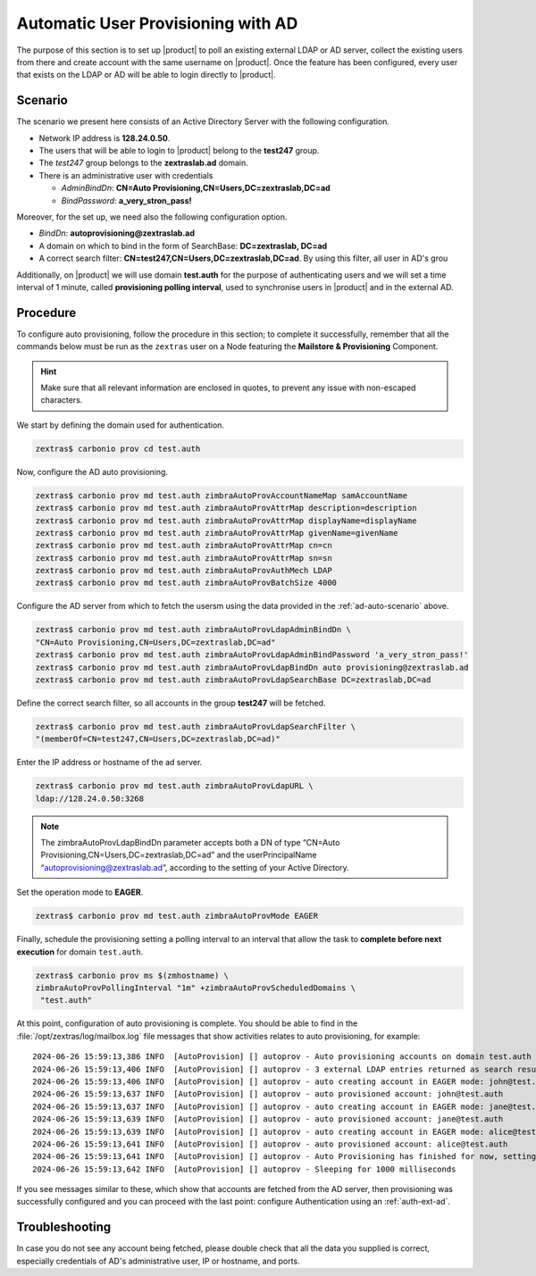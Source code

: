 .. index:: AD autoprovisioning, autoprovisioning

.. _ad-auto:

Automatic User Provisioning with AD
===================================

The purpose of this section is to set up |product| to poll an existing
external LDAP or AD server, collect the existing users from there and
create account with the same username on |product|. Once the feature
has been configured, every user that exists on the LDAP or AD will be
able to login directly to |product|.

.. _ad-auto-scenario:

Scenario
--------

The scenario we present here consists of an Active Directory Server
with the following configuration.

* Network IP address is **128.24.0.50**.

* The users that will be able to login to |product| belong to the
  **test247** group.

* The *test247* group belongs to the **zextraslab.ad** domain.

* There is an administrative user with credentials

  * *AdminBindDn*: **CN=Auto Provisioning,CN=Users,DC=zextraslab,DC=ad**

  * *BindPassword*: **a_very_stron_pass!**

Moreover, for the set up, we need also the following configuration
option.

* *BindDn*: **autoprovisioning@zextraslab.ad**

* A domain on which to bind in the form of SearchBase: **DC=zextraslab, DC=ad**

* A correct search filter:
  **CN=test247,CN=Users,DC=zextraslab,DC=ad**. By using this filter,
  all user in AD's grou

Additionally, on |product| we will use domain **test.auth** for the
purpose of authenticating users and we will set a time interval of 1
minute, called **provisioning polling interval**, used to synchronise
users in |product| and in the external AD.

.. _ad-auto-procedure:

Procedure
---------

To configure auto provisioning, follow the procedure in this section;
to complete it successfully, remember that all the commands below must
be run as the ``zextras`` user on a Node featuring the **Mailstore &
Provisioning** Component.

..  hint:: Make sure that all relevant information are enclosed in
    quotes, to prevent any issue with non-escaped characters.

We start by defining the domain used for authentication.

.. code:: console

   zextras$ carbonio prov cd test.auth

Now, configure the AD auto provisioning.

.. code:: console

   zextras$ carbonio prov md test.auth zimbraAutoProvAccountNameMap samAccountName
   zextras$ carbonio prov md test.auth zimbraAutoProvAttrMap description=description
   zextras$ carbonio prov md test.auth zimbraAutoProvAttrMap displayName=displayName
   zextras$ carbonio prov md test.auth zimbraAutoProvAttrMap givenName=givenName
   zextras$ carbonio prov md test.auth zimbraAutoProvAttrMap cn=cn
   zextras$ carbonio prov md test.auth zimbraAutoProvAttrMap sn=sn
   zextras$ carbonio prov md test.auth zimbraAutoProvAuthMech LDAP
   zextras$ carbonio prov md test.auth zimbraAutoProvBatchSize 4000

Configure the AD server from which to fetch the usersm using the data
provided in the :ref:`ad-auto-scenario` above.

.. code:: console

   zextras$ carbonio prov md test.auth zimbraAutoProvLdapAdminBindDn \
   "CN=Auto Provisioning,CN=Users,DC=zextraslab,DC=ad"
   zextras$ carbonio prov md test.auth zimbraAutoProvLdapAdminBindPassword 'a_very_stron_pass!'
   zextras$ carbonio prov md test.auth zimbraAutoProvLdapBindDn auto provisioning@zextraslab.ad
   zextras$ carbonio prov md test.auth zimbraAutoProvLdapSearchBase DC=zextraslab,DC=ad

Define the correct search filter, so all accounts in the group
**test247** will be fetched.

.. code:: console

   zextras$ carbonio prov md test.auth zimbraAutoProvLdapSearchFilter \
   "(memberOf=CN=test247,CN=Users,DC=zextraslab,DC=ad)"

Enter the IP address or hostname of the ad server.

.. code:: console

   zextras$ carbonio prov md test.auth zimbraAutoProvLdapURL \
   ldap://128.24.0.50:3268

.. note:: The zimbraAutoProvLdapBindDn parameter accepts both a DN of
   type “CN=Auto Provisioning,CN=Users,DC=zextraslab,DC=ad” and the
   userPrincipalName “autoprovisioning@zextraslab.ad”, according to
   the setting of your Active Directory.

Set the operation mode to **EAGER**.

.. code:: console

   zextras$ carbonio prov md test.auth zimbraAutoProvMode EAGER

Finally, schedule the provisioning setting a polling interval to an
interval that allow the task to **complete before next execution** for
domain ``test.auth``.

.. code:: console

   zextras$ carbonio prov ms $(zmhostname) \
   zimbraAutoProvPollingInterval "1m" +zimbraAutoProvScheduledDomains \
    "test.auth"

At this point, configuration of auto provisioning is complete. You
should be able to find in the :file:`/opt/zextras/log/mailbox.log`
file messages that show activities relates to auto provisioning, for
example::

  2024-06-26 15:59:13,386 INFO  [AutoProvision] [] autoprov - Auto provisioning accounts on domain test.auth
  2024-06-26 15:59:13,406 INFO  [AutoProvision] [] autoprov - 3 external LDAP entries returned as search result
  2024-06-26 15:59:13,406 INFO  [AutoProvision] [] autoprov - auto creating account in EAGER mode: john@test.auth, dn="CN=paolo rossi,CN=Users,DC=zextraslab,DC=ad"
  2024-06-26 15:59:13,637 INFO  [AutoProvision] [] autoprov - auto provisioned account: john@test.auth
  2024-06-26 15:59:13,637 INFO  [AutoProvision] [] autoprov - auto creating account in EAGER mode: jane@test.auth, dn="CN=test01,CN=Users,DC=zextraslab,DC=ad"
  2024-06-26 15:59:13,639 INFO  [AutoProvision] [] autoprov - auto provisioned account: jane@test.auth
  2024-06-26 15:59:13,639 INFO  [AutoProvision] [] autoprov - auto creating account in EAGER mode: alice@test.auth, dn="CN=mario,CN=Users,DC=zextraslab,DC=ad"
  2024-06-26 15:59:13,641 INFO  [AutoProvision] [] autoprov - auto provisioned account: alice@test.auth
  2024-06-26 15:59:13,641 INFO  [AutoProvision] [] autoprov - Auto Provisioning has finished for now, setting last polled timestamp: 20240626155913.404Z
  2024-06-26 15:59:13,642 INFO  [AutoProvision] [] autoprov - Sleeping for 1000 milliseconds

If you see messages similar to these, which show that accounts are
fetched from the AD server, then provisioning was successfully
configured and you can proceed with the last point: configure
Authentication using an :ref:`auth-ext-ad`.

Troubleshooting
---------------

In case you do not see any account being fetched, please double check
that all the data you supplied is correct, especially credentials of
AD's  administrative user, IP or hostname, and ports.
